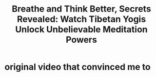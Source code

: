:PROPERTIES:
:ID:       f6cba6e7-f95d-43ab-8e1a-23a513c92e71
:ROAM_REFS: @breatheandthinkbetterSecretsRevealedWatch2023
:END:
#+title: Breathe and Think Better, Secrets Revealed: Watch Tibetan Yogis Unlock Unbelievable Meditation Powers
#+filetags: :zygoat:zotero:Breath:Meditation:Tummo:
#+url: https://www.youtube.com/watch?v=S3QU9UvusA0
* original video that convinced me to

